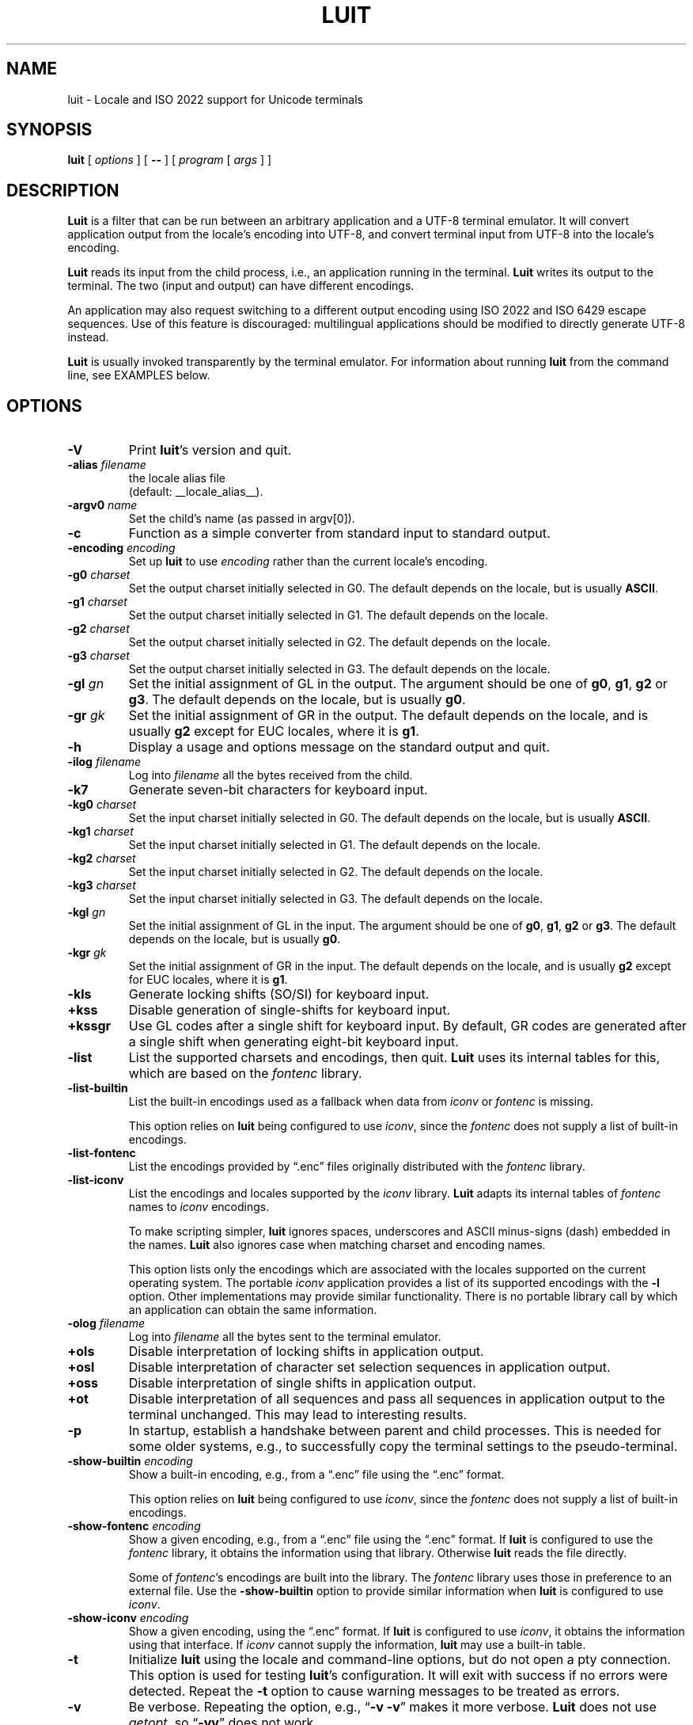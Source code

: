 .\" $XTermId: luit.man,v 1.33 2013/01/29 01:12:32 tom Exp $
.\"
.\"
.\" Escape single quotes in literal strings from groff's Unicode transform.
.ie \n(.g .ds AQ \(aq
.el       .ds AQ '
.ie \n(.g .ds `` \(lq
.el       .ds `` ``
.ie \n(.g .ds '' \(rq
.el       .ds '' ''
.de bP
.IP \(bu 4
..
.TH LUIT 1 __vendorversion__
.SH NAME
luit \- Locale and ISO\ 2022 support for Unicode terminals
.SH SYNOPSIS
.B luit
[
.I options
] [
.B \-\-
] [
.I program
[
.I args
] ]
.\" ***************************************************************************
.SH DESCRIPTION
.B Luit
is a filter that can be run between an arbitrary application and a
UTF-8 terminal emulator.
It will convert application output from the
locale's encoding into UTF-8, and convert terminal input from UTF-8
into the locale's encoding.
.PP
\fBLuit\fP reads its input from the child process,
i.e., an application running in the terminal.
\fBLuit\fP writes its output to the terminal.
The two (input and output) can have different encodings.
.PP
An application may also request switching to a different output
encoding using ISO\ 2022 and ISO\ 6429 escape sequences.
Use of this feature is discouraged:
multilingual applications should be modified
to directly generate UTF-8 instead.
.PP
.B Luit
is usually invoked transparently by the terminal emulator.
For information about running
.B luit
from the command line, see EXAMPLES below.
.\" ***************************************************************************
.SH OPTIONS
.TP
.B \-V
Print \fBluit\fP's version and quit.
.TP
.BI \-alias " filename"
the locale alias file
.br
(default: __locale_alias__).
.TP
.BI \-argv0 " name"
Set the child's name (as passed in argv[0]).
.TP
.B \-c
Function as a simple converter from standard input to standard output.
.TP
.BI \-encoding " encoding"
Set up
.B luit
to use
.I encoding
rather than the current locale's encoding.
.TP
.BI \-g0 " charset"
Set the output charset initially selected in G0.
The default depends on the locale, but is usually
.BR ASCII .
.TP
.BI \-g1 " charset"
Set the output charset initially selected in G1.
The default depends on the locale.
.TP
.BI \-g2 " charset"
Set the output charset initially selected in G2.
The default depends on the locale.
.TP
.BI \-g3 " charset"
Set the output charset initially selected in G3.
The default depends on the locale.
.TP
.BI \-gl " gn"
Set the initial assignment of GL in the output.
The argument should be one of
.BR g0 ,
.BR g1 ,
.B g2
or
.BR g3 .
The default depends on the locale, but is usually
.BR g0 .
.TP
.BI \-gr " gk"
Set the initial assignment of GR in the output.
The default depends on the locale, and is usually
.B g2
except for EUC locales, where it is
.BR g1 .
.TP
.B \-h
Display a usage and options message on the standard output and quit.
.TP
.BI \-ilog " filename"
Log into
.I filename
all the bytes received from the child.
.TP
.B \-k7
Generate seven-bit characters for keyboard input.
.TP
.BI \-kg0 " charset"
Set the input charset initially selected in G0.
The default depends on the locale, but is usually
.BR ASCII .
.TP
.BI \-kg1 " charset"
Set the input charset initially selected in G1.
The default depends on the locale.
.TP
.BI \-kg2 " charset"
Set the input charset initially selected in G2.
The default depends on the locale.
.TP
.BI \-kg3 " charset"
Set the input charset initially selected in G3.
The default depends on the locale.
.TP
.BI \-kgl " gn"
Set the initial assignment of GL in the input.
The argument should be one of
.BR g0 ,
.BR g1 ,
.B g2
or
.BR g3 .
The default depends on the locale, but is usually
.BR g0 .
.TP
.BI \-kgr " gk"
Set the initial assignment of GR in the input.
The default depends on the locale, and is usually
.B g2
except for EUC locales, where it is
.BR g1 .
.TP
.B \-kls
Generate locking shifts (SO/SI) for keyboard input.
.TP
.B +kss
Disable generation of single-shifts for keyboard input.
.TP
.B +kssgr
Use GL codes after a single shift for keyboard input.
By default,
GR codes are generated after a single shift when generating eight-bit
keyboard input.
.TP
.B \-list
List the supported charsets and encodings, then quit.
\fBLuit\fP uses its internal tables for this,
which are based on the \fIfontenc\fP library.
.TP
.B \-list\-builtin
List the built-in encodings used as a fallback when data from
\fIiconv\fP or \fIfontenc\fP is missing.
.IP
This option relies on \fBluit\fP being configured to use \fIiconv\fP,
since the \fIfontenc\fP does not supply a list of built-in encodings.
.TP
.B \-list\-fontenc
List the encodings provided by \*(``.enc\*('' files originally
distributed with the \fIfontenc\fP library.
.TP
.B \-list\-iconv
List the encodings and locales supported by the \fIiconv\fP library.
\fBLuit\fP adapts its internal tables of \fIfontenc\fP names to \fIiconv\fP encodings.
.IP
To make scripting simpler,
.B luit
ignores spaces, underscores and ASCII minus-signs (dash) embedded in the names.
.B Luit
also ignores case when matching charset and encoding names.
.IP
This option lists only the encodings which are associated with the
locales supported on the current operating system.
The portable \fIiconv\fP application provides a list of its supported
encodings with the \fB\-l\fP option.
Other implementations may provide similar functionality.
There is no portable library call by which an application can
obtain the same information.
.TP
.BI \-olog " filename"
Log into
.I filename
all the bytes sent to the terminal emulator.
.TP
.B +ols
Disable interpretation of locking shifts in application output.
.TP
.B +osl
Disable interpretation of character set selection sequences in
application output.
.TP
.B +oss
Disable interpretation of single shifts in application output.
.TP
.B +ot
Disable interpretation of all sequences and pass all sequences in
application output to the terminal unchanged.
This may lead to interesting results.
.TP
.B \-p
In startup, establish a handshake between parent and child processes.
This is needed for some older systems, e.g., to successfully copy
the terminal settings to the pseudo-terminal.
.TP
.BI \-show\-builtin " encoding"
Show a built-in encoding, e.g., from a \*(``.enc\*('' file
using the \*(``.enc\*('' format.
.IP
This option relies on \fBluit\fP being configured to use \fIiconv\fP,
since the \fIfontenc\fP does not supply a list of built-in encodings.
.TP
.BI \-show\-fontenc " encoding"
Show a given encoding, e.g., from a \*(``.enc\*('' file
using the \*(``.enc\*('' format.
If \fBluit\fP is configured to use the \fIfontenc\fP library,
it obtains the information using that library.
Otherwise \fBluit\fP reads the file directly.
.IP
Some of \fIfontenc\fP's encodings are built into the library.
The \fIfontenc\fP library uses those in preference to an external file.
Use the \fB\-show\-builtin\fP option to provide similar information
when \fBluit\fP is configured to use \fIiconv\fP.
.TP
.BI \-show\-iconv " encoding"
Show a given encoding, using the \*(``.enc\*('' format.
If \fBluit\fP is configured to use \fIiconv\fP,
it obtains the information using that interface.
If \fIiconv\fP cannot supply the information, \fBluit\fP
may use a built-in table.
.TP
.B \-t
Initialize \fBluit\fP using the locale and command-line options,
but do not open a pty connection.
This option is used for testing \fBluit\fP's configuration.
It will exit with success if no errors were detected.
Repeat the \fB\-t\fP option to cause warning messages to be treated as errors.
.TP
.B \-v
Be verbose.
Repeating the option, e.g., \*(``\fB\-v\ \-v\fP\*('' makes it more verbose.
.B Luit
does not use \fIgetopt\fP, so \*(``\fB\-vv\fP\*('' does not work.
.TP
.B \-x
Exit as soon as the child dies.
This may cause
.B luit
to lose data at the end of the child's output.
.TP
.B \-\-
End of options.
.\" ***************************************************************************
.SH ENVIRONMENT
\fBLuit\fP uses these environment variables:
.TP
FONT_ENCODINGS_DIRECTORY
overrides the location of the \*(``encodings.dir\*('' file,
which lists encodings in external \*(``.enc\*('' files.
.TP
LC_ALL
.TP
LC_CTYPE
.TP
LANG
During initialization,
\fBluit\fP calls \fBsetlocale\fP to check if the user's locale is supported
by the operating system.
If \fBsetlocale\fP returns a failure,
\fBluit\fP looks instead at these variables in succession to obtain
any clues from the user's environment for locale preference.
.TP
NCURSES_NO_UTF8_ACS
\fBLuit\fP sets this to tell ncurses to not rely upon VT100 SI/SO controls
for line-drawing.
.TP
SHELL
This is normally set by shells other than the Bourne shell,
as a convention.
\fBLuit\fP will use this value (rather than the user's entry in /etc/passwd)
to decide which shell to execute.
If SHELL is not set, \fBluit\fP executes /bin/sh.
.\" ***************************************************************************
.SH EXAMPLES
The most typical use of
.B luit
is to adapt an instance of
.B XTerm
to the locale's encoding.
Current versions of
.B XTerm
invoke
.B luit
automatically when it is needed.
If you are using an older release of
.BR XTerm ,
or a different terminal emulator, you may invoke
.B luit
manually:
.IP
$ xterm \-u8 \-e luit
.PP
If you are running in a UTF-8 locale but need to access a remote
machine that doesn't support UTF-8,
.B luit
can adapt the remote output to your terminal:
.IP
$ LC_ALL=fr_FR luit ssh legacy-machine
.PP
.B Luit
is also useful with applications that hard-wire an encoding that is
different from the one normally used on the system or want to use
legacy escape sequences for multilingual output.
In particular,
versions of
.B Emacs
that do not speak UTF-8 well can use
.B luit
for multilingual output:
.IP
$ luit \-encoding 'ISO 8859\-1' emacs \-nw
.PP
And then, in
.BR Emacs ,
.IP
M\-x set\-terminal\-coding\-system RET iso\-2022\-8bit\-ss2 RET
.PP
.\" ***************************************************************************
.SH FILES
.TP
.B __locale_alias__
The file mapping locales to locale encodings.
.\" ***************************************************************************
.SH SECURITY
On systems with SVR4 (\*(``Unix-98\*('') ptys (Linux version 2.2 and later,
SVR4),
.B luit
should be run as the invoking user.
.PP
On systems without SVR4 (\*(``Unix-98\*('') ptys (notably BSD variants),
running
.B luit
as an ordinary user will leave the tty world-writable; this is a
security hole, and \fBluit\fP will generate a warning (but still accept to
run).
A possible solution is to make
.B luit
suid root;
.B luit
should drop privileges sufficiently early to make this safe.
However,
the startup code has not been exhaustively audited, and the author
takes no responsibility for any resulting security issues.
.PP
.B Luit
will refuse to run if it is installed setuid and cannot safely drop
privileges.
.\" ***************************************************************************
.SH BUGS
None of this complexity should be necessary.
Stateless UTF-8
throughout the system is the way to go.
.PP
Charsets with a non-trivial intermediary byte are not yet supported.
.PP
Selecting alternate sets of control characters is not supported and
will never be.
.\" ***************************************************************************
.SH SEE ALSO
These are portable:
.bP
xterm(__mansuffix__),
.bP
ncurses(__mansuffix__).
.PP
These are Linux-specific:
.bP
unicode(__miscmansuffix__),
.bP
utf-8(__miscmansuffix__),
.bP
charsets(__miscmansuffix__).
.PP
These are particularly useful:
.nf
.bP
\fICharacter Code Structure and Extension Techniques (ISO\ 2022, ECMA-35)\fP
.bP
\fIControl Functions for Coded Character Sets (ISO\ 6429, ECMA-48)\fP
.bP
http://czyborra.com/charsets/
.fi
.\" ***************************************************************************
.SH AUTHOR
Luit was written by Juliusz Chroboczek <jch@pps.jussieu.fr> for the
XFree86 project.
.PP
Thomas E. Dickey has maintained \fBluit\fP for use by \fBxterm\fP since 2006.
